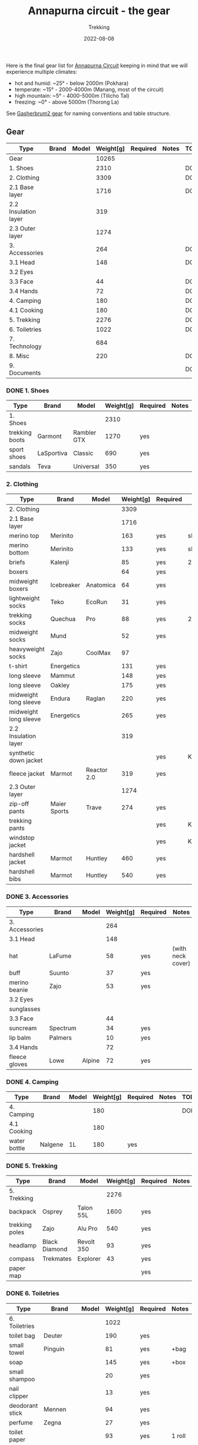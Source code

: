 #+title: Annapurna circuit - the gear
#+subtitle: Trekking
#+date: 2022-08-08
#+tags[]: annapurna circuit travel highaltitude gear


Here is the final gear list for [[https://en.wikipedia.org/wiki/Annapurna_Circuit][Annapurna Circuit]] keeping in mind that we will experience multiple climates:
- hot and humid: ~25° - below 2000m (Pokhara)
- temperate: ~15° - 2000-4000m (Manang, most of the circuit)
- high mountain: ~5° - 4000-5000m (Tilicho Tal)
- freezing: ~0° - above 5000m (Thorong La)

See [[https://blog.costan.ro/post/2021-05-10-gasherbrum2-gear-list][Gasherbrum2 gear]] for naming conventions and table structure.

** Gear
    #+ATTR_HTML: :border 2 :rules none
    | Type                 | Brand | Model | Weight[g] | Required | Notes | TODO |
    |----------------------+-------+-------+-----------+----------+-------+------|
    | Gear                 |       |       |     10265 |          |       |      |
    | 1. Shoes             |       |       |      2310 |          |       | DONE |
    | 2. Clothing          |       |       |      3309 |          |       | DONE |
    | 2.1 Base layer       |       |       |      1716 |          |       | DONE |
    | 2.2 Insulation layer |       |       |       319 |          |       |      |
    | 2.3 Outer layer      |       |       |      1274 |          |       |      |
    | 3. Accessories       |       |       |       264 |          |       | DONE |
    | 3.1 Head             |       |       |       148 |          |       | DONE |
    | 3.2 Eyes             |       |       |           |          |       |      |
    | 3.3 Face             |       |       |        44 |          |       | DONE |
    | 3.4 Hands            |       |       |        72 |          |       | DONE |
    | 4. Camping           |       |       |       180 |          |       | DONE |
    | 4.1 Cooking          |       |       |       180 |          |       | DONE |
    | 5. Trekking          |       |       |      2276 |          |       | DONE |
    | 6. Toiletries        |       |       |      1022 |          |       | DONE |
    | 7. Technology        |       |       |       684 |          |       |      |
    | 8. Misc              |       |       |       220 |          |       | DONE |
    | 9. Documents         |       |       |           |          |       | DONE |
*** DONE 1. Shoes
    #+ATTR_HTML: :border 2 :rules none
    | Type           | Brand      | Model       | Weight[g] | Required | Notes | TODO |
    |----------------+------------+-------------+-----------+----------+-------+------|
    | 1. Shoes       |            |             |      2310 |          |       | DONE |
    | trekking boots | Garmont    | Rambler GTX |      1270 | yes      |       |      |
    | sport shoes    | LaSportiva | Classic     |       690 | yes      |       |      |
    | sandals        | Teva       | Universal   |       350 | yes      |       |      |
*** 2. Clothing
    | Type                  | Brand        | Model       | Weight[g] | Required | Notes     | TODO  |
    |-----------------------+--------------+-------------+-----------+----------+-----------+-------|
    | 2. Clothing           |              |             |      3309 |          |           | DONE  |
    | 2.1 Base layer        |              |             |      1716 |          |           |       |
    | merino top            | Merinito     |             |       163 | yes      | sleep     |       |
    | merino bottom         | Merinito     |             |       133 | yes      | sleep     |       |
    | briefs                | Kalenji      |             |        85 | yes      | 2 pcs     |       |
    | boxers                |              |             |        64 | yes      |           |       |
    | midweight boxers      | Icebreaker   | Anatomica   |        64 | yes      |           |       |
    | lightweight socks     | Teko         | EcoRun      |        31 | yes      |           |       |
    | trekking socks        | Quechua      | Pro         |        88 | yes      | 2 pcs     |       |
    | midweight socks       | Mund         |             |        52 | yes      |           |       |
    | heavyweight socks     | Zajo         | CoolMax     |        97 |          |           |       |
    | t-shirt               | Energetics   |             |       131 | yes      |           |       |
    | long sleeve           | Mammut       |             |       148 | yes      |           |       |
    | long sleeve           | Oakley       |             |       175 | yes      |           |       |
    | midweight long sleeve | Endura       | Raglan      |       220 | yes      |           |       |
    | midweight long sleeve | Energetics   |             |       265 | yes      |           |       |
    | 2.2 Insulation layer  |              |             |       319 |          |           |       |
    | synthetic down jacket |              |             |           | yes      | Kathmandu | MAYBE |
    | fleece jacket         | Marmot       | Reactor 2.0 |       319 | yes      |           |       |
    | 2.3 Outer layer       |              |             |      1274 |          |           |       |
    | zip-off pants         | Maier Sports | Trave       |       274 | yes      |           |       |
    | trekking pants        |              |             |           | yes      | Kathmandu | BUY   |
    | windstop jacket       |              |             |           | yes      | Kathmandu | MAYBE |
    | hardshell jacket      | Marmot       | Huntley     |       460 | yes      |           |       |
    | hardshell bibs        | Marmot       | Huntley     |       540 | yes      |           |       |

*** DONE 3. Accessories
    #+ATTR_HTML: :border 2 :rules none
    | Type           | Brand    | Model  | Weight[g] | Required | Notes             | TODO |
    |----------------+----------+--------+-----------+----------+-------------------+------|
    | 3. Accessories |          |        |       264 |          |                   | DONE |
    | 3.1 Head       |          |        |       148 |          |                   | DONE |
    | hat            | LaFume   |        |        58 | yes      | (with neck cover) |      |
    | buff           | Suunto   |        |        37 | yes      |                   |      |
    | merino beanie  | Zajo     |        |        53 | yes      |                   |      |
    | 3.2 Eyes       |          |        |           |          |                   |      |
    | sunglasses     |          |        |           |          |                   |      |
    | 3.3 Face       |          |        |        44 |          |                   | DONE |
    | suncream       | Spectrum |        |        34 | yes      |                   |      |
    | lip balm       | Palmers  |        |        10 | yes      |                   |      |
    | 3.4 Hands      |          |        |        72 |          |                   | DONE |
    | fleece gloves  | Lowe     | Alpine |        72 | yes      |                   |      |

*** DONE 4. Camping
    #+ATTR_HTML: :border 2 :rules none
    | Type         | Brand   | Model | Weight[g] | Required | Notes | TODO |
    |--------------+---------+-------+-----------+----------+-------+------|
    | 4. Camping   |         |       |       180 |          |       | DONE |
    | 4.1 Cooking  |         |       |       180 |          |       |      |
    | water bottle | Nalgene | 1L    |       180 | yes      |       |      |

*** DONE 5. Trekking
    #+ATTR_HTML: :border 2 :rules none
    | Type           | Brand         | Model      | Weight[g] | Required | Notes | TODO |
    |----------------+---------------+------------+-----------+----------+-------+------|
    | 5. Trekking    |               |            |      2276 |          |       | DONE |
    | backpack       | Osprey        | Talon 55L  |      1600 | yes      |       |      |
    | trekking poles | Zajo          | Alu Pro    |       540 | yes      |       |      |
    | headlamp       | Black Diamond | Revolt 350 |        93 | yes      |       |      |
    | compass        | Trekmates     | Explorer   |        43 | yes      |       |      |
    | paper map      |               |            |           | yes      |       |      |

*** DONE 6. Toiletries
    #+ATTR_HTML: :border 2 :rules none
    | Type            | Brand      | Model | Weight[g] | Required | Notes  | TODO |
    |-----------------+------------+-------+-----------+----------+--------+------|
    | 6. Toiletries   |            |       |      1022 |          |        | DONE |
    | toilet bag      | Deuter     |       |       190 | yes      |        |      |
    | small towel     | Pinguin    |       |        81 | yes      | +bag   |      |
    | soap            |            |       |       145 | yes      | +box   |      |
    | small shampoo   |            |       |        20 | yes      |        |      |
    | nail clipper    |            |       |        13 | yes      |        |      |
    | deodorant stick | Mennen     |       |        94 | yes      |        |      |
    | perfume         | Zegna      |       |        27 | yes      |        |      |
    | toilet paper    |            |       |        93 | yes      | 1 roll |      |
    | wetwipes        |            |       |       174 | yes      | 32 pcs |      |
    | tooth brush     | Parodontax |       |        20 | yes      |        |      |
    | tooth paste     | Sensodyne  |       |        25 | yes      |        |      |
    | mouth wash      | Listerine  |       |       111 | yes      |        |      |
    | dental floss    | OralB      |       |        11 | yes      |        |      |
    | razor           |            |       |        18 | yes      |        |      |

*** 7. Technology
    | Type            | Brand   | Model  | Weight[g] | Required | Notes                  | TODO |
    |-----------------+---------+--------+-----------+----------+------------------------+------|
    | 7. Technology   |         |        |       684 |          |                        | DONE |
    | watch           | Suunto  | 9 Peak |        81 |          | +charge cable          |      |
    | cell phone      | One+    | T5     |       257 |          |                        |      |
    | satellite phone | Thuraya | XT Pro |       103 |          | +charge cable          |      |
    | power bank      | Promate |        |       208 | yes      |                        |      |
    | adapter         |         |        |           | yes      | Kathmandu              | BUY  |
    | usb cable       |         |        |        35 | yes      | 1m: usb-a, usb-c, ltng |      |

*** DONE 8. Misc
    #+ATTR_HTML: :border 2 :rules none
    | Type             | Brand | Model | Weight[g] | Required | Notes                   | TODO |
    |------------------+-------+-------+-----------+----------+-------------------------+------|
    | 8. Misc          |       |       |       220 |          |                         | DONE |
    | compression bags |       |       |       126 | yes      | 2 pcs                   |      |
    | first-aid kit    |       |       |        94 | yes      | bands, iodine, scissors |      |

*** DONE 9. Documents
    #+ATTR_HTML: :border 2 :rules none
    | Type         | Brand | Model | Weight[g] | Required | Notes | TODO |
    |--------------+-------+-------+-----------+----------+-------+------|
    | 9. Documents |       |       |           |          |       | DONE |
    | passport     |       |       |           |          |       |      |
    | vaccination  |       |       |           |          |       |      |
    | cash & card  |       |       |           |          |       |      |


** References
  - https://www.highcampadventure.com/blog/annapurna-circuit-trek-weather-and-temperature
  - [[https://www.yr.no/en/map/weather/2-6941676/Nepal/Gandaki%20Pradesh/Mustang/Thorong%20La]]

** Updates
  - 2022-09-12 - final gear list
  - 2022-08-22 - remove camping gear
  - 2022-08-08 - initial list
